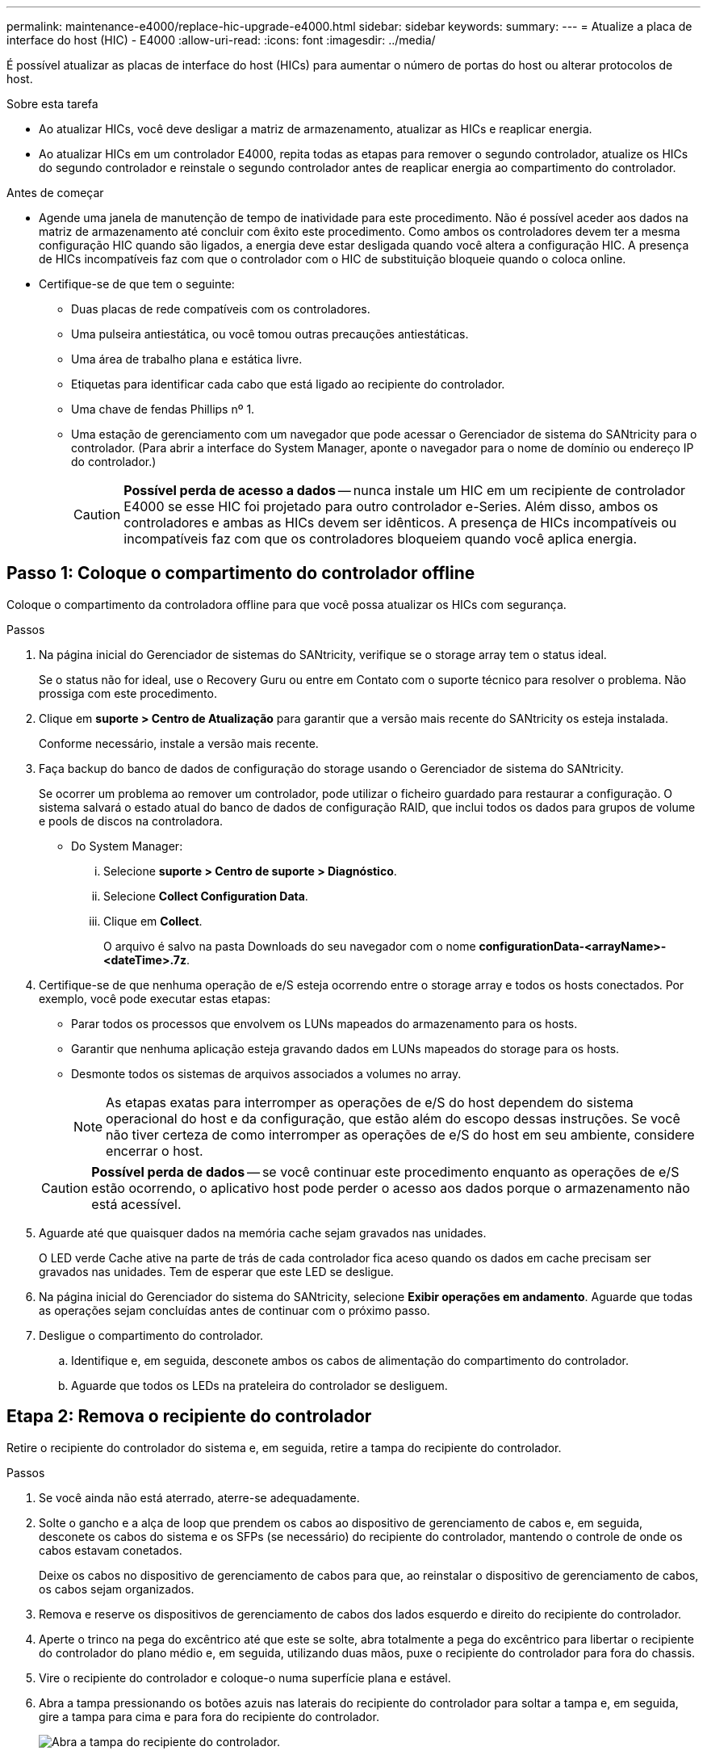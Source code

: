 ---
permalink: maintenance-e4000/replace-hic-upgrade-e4000.html 
sidebar: sidebar 
keywords:  
summary:  
---
= Atualize a placa de interface do host (HIC) - E4000
:allow-uri-read: 
:icons: font
:imagesdir: ../media/


[role="lead"]
É possível atualizar as placas de interface do host (HICs) para aumentar o número de portas do host ou alterar protocolos de host.

.Sobre esta tarefa
* Ao atualizar HICs, você deve desligar a matriz de armazenamento, atualizar as HICs e reaplicar energia.
* Ao atualizar HICs em um controlador E4000, repita todas as etapas para remover o segundo controlador, atualize os HICs do segundo controlador e reinstale o segundo controlador antes de reaplicar energia ao compartimento do controlador.


.Antes de começar
* Agende uma janela de manutenção de tempo de inatividade para este procedimento. Não é possível aceder aos dados na matriz de armazenamento até concluir com êxito este procedimento. Como ambos os controladores devem ter a mesma configuração HIC quando são ligados, a energia deve estar desligada quando você altera a configuração HIC. A presença de HICs incompatíveis faz com que o controlador com o HIC de substituição bloqueie quando o coloca online.
* Certifique-se de que tem o seguinte:
+
** Duas placas de rede compatíveis com os controladores.
** Uma pulseira antiestática, ou você tomou outras precauções antiestáticas.
** Uma área de trabalho plana e estática livre.
** Etiquetas para identificar cada cabo que está ligado ao recipiente do controlador.
** Uma chave de fendas Phillips nº 1.
** Uma estação de gerenciamento com um navegador que pode acessar o Gerenciador de sistema do SANtricity para o controlador. (Para abrir a interface do System Manager, aponte o navegador para o nome de domínio ou endereço IP do controlador.)
+

CAUTION: *Possível perda de acesso a dados* -- nunca instale um HIC em um recipiente de controlador E4000 se esse HIC foi projetado para outro controlador e-Series. Além disso, ambos os controladores e ambas as HICs devem ser idênticos. A presença de HICs incompatíveis ou incompatíveis faz com que os controladores bloqueiem quando você aplica energia.







== Passo 1: Coloque o compartimento do controlador offline

Coloque o compartimento da controladora offline para que você possa atualizar os HICs com segurança.

.Passos
. Na página inicial do Gerenciador de sistemas do SANtricity, verifique se o storage array tem o status ideal.
+
Se o status não for ideal, use o Recovery Guru ou entre em Contato com o suporte técnico para resolver o problema. Não prossiga com este procedimento.

. Clique em *suporte > Centro de Atualização* para garantir que a versão mais recente do SANtricity os esteja instalada.
+
Conforme necessário, instale a versão mais recente.

. Faça backup do banco de dados de configuração do storage usando o Gerenciador de sistema do SANtricity.
+
Se ocorrer um problema ao remover um controlador, pode utilizar o ficheiro guardado para restaurar a configuração. O sistema salvará o estado atual do banco de dados de configuração RAID, que inclui todos os dados para grupos de volume e pools de discos na controladora.

+
** Do System Manager:
+
... Selecione *suporte > Centro de suporte > Diagnóstico*.
... Selecione *Collect Configuration Data*.
... Clique em *Collect*.
+
O arquivo é salvo na pasta Downloads do seu navegador com o nome *configurationData-<arrayName>-<dateTime>.7z*.





. Certifique-se de que nenhuma operação de e/S esteja ocorrendo entre o storage array e todos os hosts conectados. Por exemplo, você pode executar estas etapas:
+
** Parar todos os processos que envolvem os LUNs mapeados do armazenamento para os hosts.
** Garantir que nenhuma aplicação esteja gravando dados em LUNs mapeados do storage para os hosts.
** Desmonte todos os sistemas de arquivos associados a volumes no array.
+

NOTE: As etapas exatas para interromper as operações de e/S do host dependem do sistema operacional do host e da configuração, que estão além do escopo dessas instruções. Se você não tiver certeza de como interromper as operações de e/S do host em seu ambiente, considere encerrar o host.

+

CAUTION: *Possível perda de dados* -- se você continuar este procedimento enquanto as operações de e/S estão ocorrendo, o aplicativo host pode perder o acesso aos dados porque o armazenamento não está acessível.



. Aguarde até que quaisquer dados na memória cache sejam gravados nas unidades.
+
O LED verde Cache ative na parte de trás de cada controlador fica aceso quando os dados em cache precisam ser gravados nas unidades. Tem de esperar que este LED se desligue.

. Na página inicial do Gerenciador do sistema do SANtricity, selecione *Exibir operações em andamento*. Aguarde que todas as operações sejam concluídas antes de continuar com o próximo passo.
. Desligue o compartimento do controlador.
+
.. Identifique e, em seguida, desconete ambos os cabos de alimentação do compartimento do controlador.
.. Aguarde que todos os LEDs na prateleira do controlador se desliguem.






== Etapa 2: Remova o recipiente do controlador

Retire o recipiente do controlador do sistema e, em seguida, retire a tampa do recipiente do controlador.

.Passos
. Se você ainda não está aterrado, aterre-se adequadamente.
. Solte o gancho e a alça de loop que prendem os cabos ao dispositivo de gerenciamento de cabos e, em seguida, desconete os cabos do sistema e os SFPs (se necessário) do recipiente do controlador, mantendo o controle de onde os cabos estavam conetados.
+
Deixe os cabos no dispositivo de gerenciamento de cabos para que, ao reinstalar o dispositivo de gerenciamento de cabos, os cabos sejam organizados.

. Remova e reserve os dispositivos de gerenciamento de cabos dos lados esquerdo e direito do recipiente do controlador.
. Aperte o trinco na pega do excêntrico até que este se solte, abra totalmente a pega do excêntrico para libertar o recipiente do controlador do plano médio e, em seguida, utilizando duas mãos, puxe o recipiente do controlador para fora do chassis.
. Vire o recipiente do controlador e coloque-o numa superfície plana e estável.
. Abra a tampa pressionando os botões azuis nas laterais do recipiente do controlador para soltar a tampa e, em seguida, gire a tampa para cima e para fora do recipiente do controlador.
+
image::../media/drw_E4000_open_controller_module_cover_IEOPS-870.png[Abra a tampa do recipiente do controlador.]





== Passo 3: Atualize o HIC

Retire e substitua o HIC.

.Passos
. Se você ainda não está aterrado, aterre-se adequadamente.
. Retire o HIC:
+
image::../media/drw_E4000_replace_HIC_source_IEOPS-864.png[Remova o HIC do módulo do controlador.]

+
.. Retire a placa frontal HIC desapertando todos os parafusos e deslizando-a diretamente para fora do módulo do controlador.
.. Desaperte os parafusos de orelhas no HIC e levante o HIC para cima.


. Reinstale o HIC:
+
.. Alinhe o soquete na tomada HIC de substituição com o soquete na placa-mãe e, em seguida, encaixe suavemente a placa diretamente no soquete.
.. Aperte os três parafusos de aperto manual no HIC.
.. Volte a instalar a placa frontal do HIC.


. Volte a instalar a tampa do módulo do controlador e bloqueie-a no lugar.




== Etapa 4: Reinstale o recipiente do controlador

Volte a instalar o recipiente do controlador no chassis.

.Passos
. Se você ainda não está aterrado, aterre-se adequadamente.
. Se ainda não o tiver feito, substitua a tampa no recipiente do controlador.
. Vire o controlador ao contrário, de modo a que a tampa amovível fique virada para baixo.
. Com a pega do came na posição aberta, deslize o controlador até à prateleira.
. Volte a colocar os cabos.
+

NOTE: Se você removeu os conversores de Mídia (QSFPs ou SFPs), lembre-se de reinstalá-los se você estiver usando cabos de fibra ótica.

. Prenda os cabos ao dispositivo de gerenciamento de cabos com o gancho e a alça de loop.
. Repita <<step2_remove_controller_canister,Etapa 2: Remova o recipiente do controlador>>, <<step3_upgrade_hic,Passo 3: Atualize o HIC>>e <<step4_reinstall_controller,Etapa 4: Reinstale o recipiente do controlador>> para o segundo controlador.




== Passo 5: Conclua a atualização do HIC

Coloque ambos os controladores on-line, colete dados de suporte e retome as operações.

.Passos
. Coloque os controladores online.
+
.. Ligue os cabos de alimentação.


. À medida que os controladores iniciarem, verifique os LEDs do controlador.
+
** O LED âmbar de atenção permanece aceso.
** Os LEDs do Host Link podem estar ligados, piscando ou desligados, dependendo da interface do host.


. Quando os controladores estiverem novamente on-line, confirme se o status deles é o ideal e verifique os LEDs de atenção do compartimento do controlador.
+
Se o status não for ideal ou se algum dos LEDs de atenção estiver aceso, confirme se todos os cabos estão corretamente encaixados e os coletores do controlador estão instalados corretamente. Se necessário, remova e reinstale os coletores do controlador.

+

NOTE: Se não conseguir resolver o problema, contacte o suporte técnico.

. Verifique se todos os volumes foram devolvidos ao proprietário preferido.
+
.. Selecione *armazenamento de volumes*. Na página *todos os volumes*, verifique se os volumes são distribuídos aos seus proprietários preferidos. Selecione *mais
.. Se todos os volumes forem propriedade do proprietário preferido, avance para o passo 6.
.. Se nenhum dos volumes for retornado, você deverá retornar manualmente os volumes. Vá para *mais
.. Se apenas alguns dos volumes forem devolvidos aos seus proprietários preferidos após a distribuição automática ou a distribuição manual, você deverá verificar o Recovery Guru para problemas de conetividade do host.
.. Se não houver Recovery Guru presente ou se seguir as etapas do Recovery Guru, os volumes ainda não serão devolvidos aos seus proprietários preferenciais, entre em Contato com o suporte.


. Colete dados de suporte para sua matriz de armazenamento usando o Gerenciador de sistema do SANtricity.
+
.. Selecione *suporte > Centro de suporte > Diagnóstico*.
.. Selecione *coletar dados de suporte*.
.. Clique em *Collect*.
+
O arquivo é salvo na pasta Downloads do seu navegador com o nome *support-data.7z*.





.O que se segue?
O processo de atualização de uma placa de interface de host em seu storage array está concluído. Pode retomar as operações normais.
